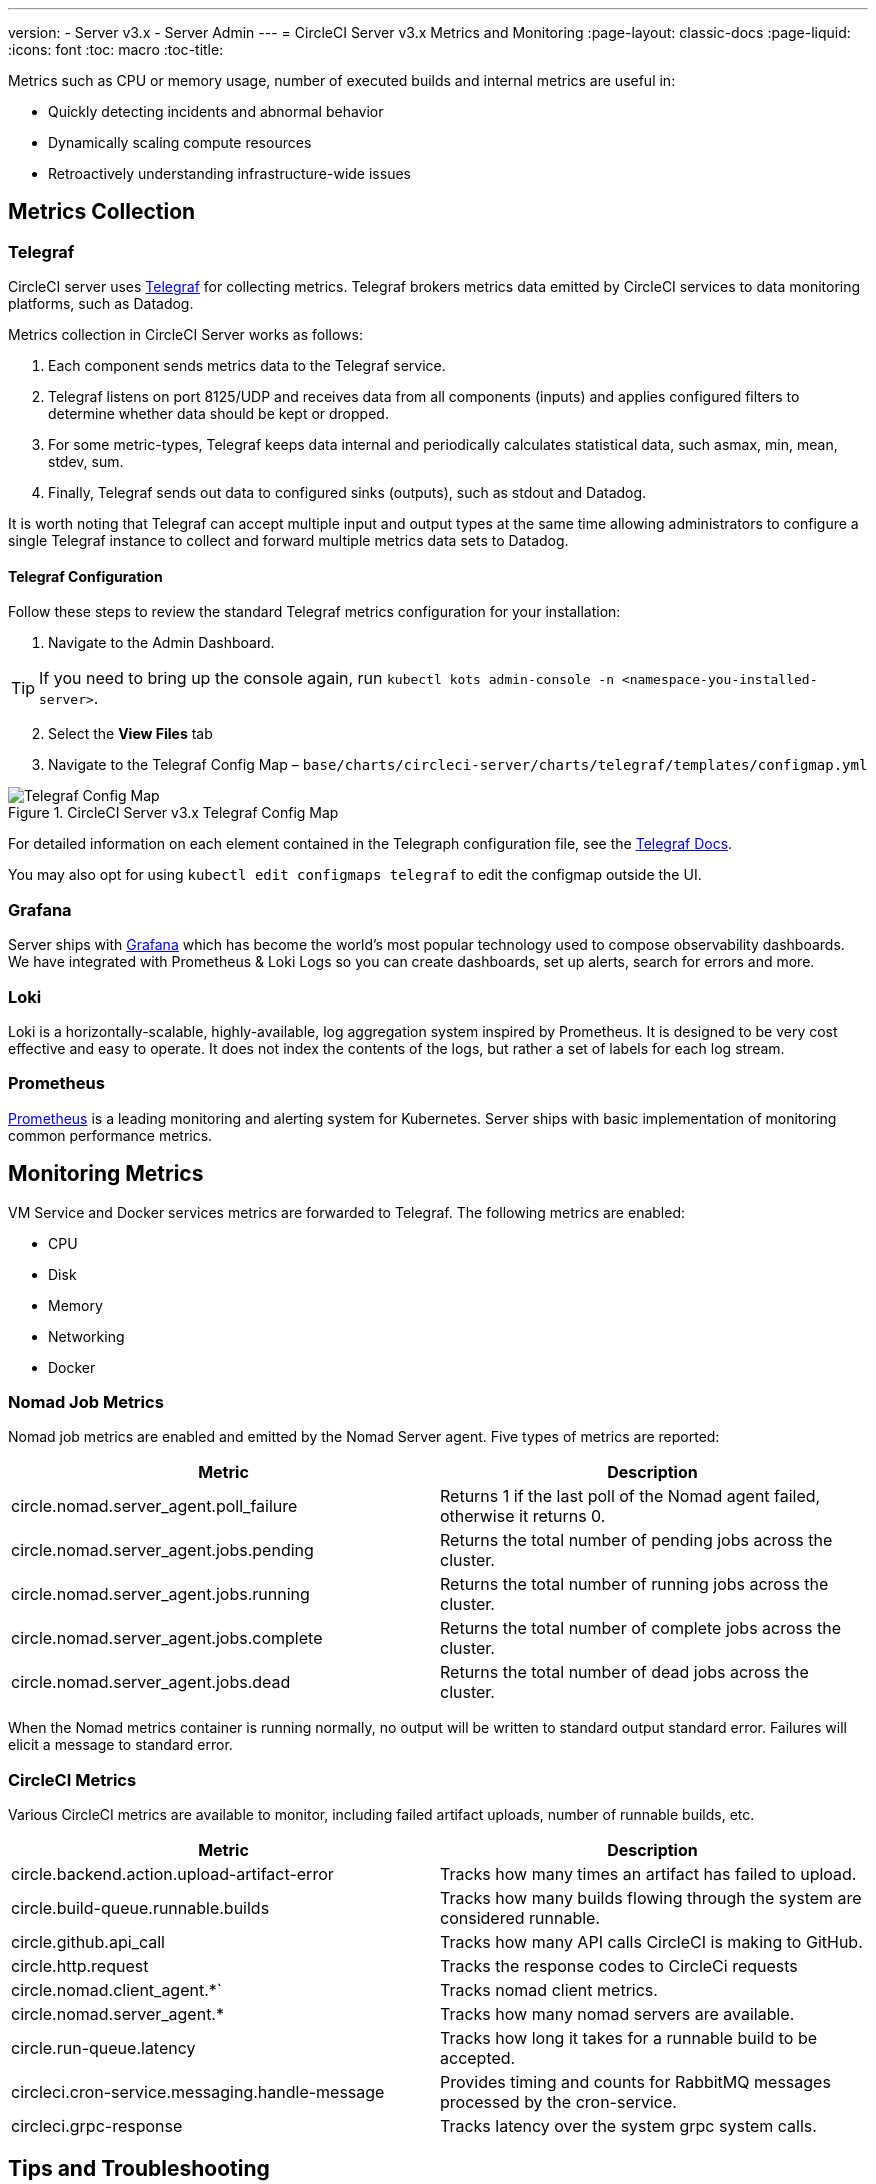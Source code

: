 ---
version:
- Server v3.x
- Server Admin
---
= CircleCI Server v3.x Metrics and Monitoring
:page-layout: classic-docs
:page-liquid:
:icons: font
:toc: macro
:toc-title:

Metrics such as CPU or memory usage, number of executed builds and internal metrics are useful in:

* Quickly detecting incidents and abnormal behavior
* Dynamically scaling compute resources
* Retroactively understanding infrastructure-wide issues

toc::[]

## Metrics Collection

### Telegraf

CircleCI server uses https://docs.influxdata.com/[Telegraf] for collecting metrics. Telegraf brokers metrics data emitted
by CircleCI services to data monitoring platforms, such as Datadog.

Metrics collection in CircleCI Server works as follows:

. Each component sends metrics data to the Telegraf service.
. Telegraf listens on port 8125/UDP and receives data from all components (inputs) and applies configured filters to
determine whether data should be kept or dropped.
. For some metric-types, Telegraf keeps data internal and periodically calculates statistical data, such asmax, min,
mean, stdev, sum.
. Finally, Telegraf sends out data to configured sinks (outputs), such as stdout and Datadog.

It is worth noting that Telegraf can accept multiple input and output types at the same time allowing administrators to
configure a single Telegraf instance to collect and forward multiple metrics data sets to Datadog.

#### Telegraf Configuration

Follow these steps to review the standard Telegraf metrics configuration for your installation:

. Navigate to the Admin Dashboard.

TIP: If you need to bring up the console again, run `kubectl kots admin-console -n <namespace-you-installed-server>`.

[start=2]
. Select the *View Files* tab
. Navigate to the Telegraf Config Map – `base/charts/circleci-server/charts/telegraf/templates/configmap.yml`

.CircleCI Server v3.x Telegraf Config Map
image::server-3-telegraf-config-map.png[Telegraf Config Map]
<<<

For detailed information on each element contained in the Telegraph configuration file, see the
https://docs.influxdata.com/telegraf/v1.18/administration/configuration/#agent-configuration[Telegraf Docs].

You may also opt for using `kubectl edit configmaps telegraf` to edit the configmap outside the UI.

### Grafana
Server ships with https://grafana.com/[Grafana] which has become the world’s most popular technology used to compose
observability dashboards. We have integrated with Prometheus & Loki Logs so you can create dashboards, set up alerts,
search for errors and more.

### Loki
Loki is a horizontally-scalable, highly-available, log aggregation system inspired by Prometheus. It is designed to be
very cost effective and easy to operate. It does not index the contents of the logs, but rather a set of labels for each
log stream.

### Prometheus
https://prometheus.io/[Prometheus] is a leading monitoring and alerting system for Kubernetes. Server ships with basic
implementation of monitoring common performance metrics.

## Monitoring Metrics

VM Service and Docker services metrics are forwarded to Telegraf. The following metrics are enabled:

* CPU
* Disk
* Memory
* Networking
* Docker

### Nomad Job Metrics

Nomad job metrics are enabled and emitted by the Nomad Server agent. Five types of metrics are reported:

--
[.table.table-striped]
[cols=2*, options="header", stripes=even]
|===
| Metric
| Description

| circle.nomad.server_agent.poll_failure
| Returns 1 if the last poll of the Nomad agent failed, otherwise it returns 0.

| circle.nomad.server_agent.jobs.pending
| Returns the total number of pending jobs across the cluster.

| circle.nomad.server_agent.jobs.running
| Returns the total number of running jobs across the cluster.

| circle.nomad.server_agent.jobs.complete
| Returns the total number of complete jobs across the cluster.

| circle.nomad.server_agent.jobs.dead
| Returns the total number of dead jobs across the cluster.
|===
--

When the Nomad metrics container is running normally, no output will be written to standard output standard error.
Failures will elicit a message to standard error.

### CircleCI Metrics

Various CircleCI metrics are available to monitor, including failed artifact uploads, number of runnable builds, etc.

--
[.table.table-striped]
[cols=2*, options="header", stripes=even]
|===
| Metric
| Description

| circle.backend.action.upload-artifact-error
| Tracks how many times an artifact has failed to upload.

| circle.build-queue.runnable.builds
| Tracks how many builds flowing through the system are considered runnable.

| circle.github.api_call
| Tracks how many API calls CircleCI is making to GitHub.

| circle.http.request
| Tracks the response codes to CircleCi requests

| circle.nomad.client_agent.*`
| Tracks nomad client metrics.

| circle.nomad.server_agent.*
| Tracks how many nomad servers are available.

| circle.run-queue.latency
| Tracks how long it takes for a runnable build to be accepted.

| circleci.cron-service.messaging.handle-message
| Provides timing and counts for RabbitMQ messages processed by the cron-service.

| circleci.grpc-response
| Tracks latency over the system grpc system calls.
|===
--

// TO DO:
// ## Supported Data Monitoring Platforms

// CircleCI Server 3.0 currently supports the following data monitoring platforms:

// - https://aws.amazon.com/cloudwatch/[CloudWatch]
// - https://www.datadoghq.com/[Datadog]
// - Custom

## Tips and Troubleshooting

### Pod Logs

You can check that services/pods are reporting metrics correctly by checking if they are being reported to stdout. To do
this, examine the logs of the `circleci-telegraf` pod using `kubectl logs` or a tool like https://github.com/wercker/stern[stern].

To view logs for Telegraf, run the following:

* `kubectl get pods` to get a list of services
* `kubectl logs -f circleci-telegraf-<hash>`, substituting the hash for your installation.

While monitoring the current log stream, perform some actions with your server installation (e.g. logging in/out or
running a workflow). These activities should be logged, showing that metrics are being reported. Most metrics you see logged
will be from the frontend pod. However, when you run workflows, you should also see metrics reported by the dispatcher,
`legacy-dispatcher`, `output-processor` and `workflows-conductor`, as well as metrics concerning cpu, memory and disk stats.

You may also check the logs by running `kubectl logs circleci-telegraf-<hash> -n <namespace> -f` to confirm that your
output provider (e.g. influx) is listed in the configured outputs.

### Metrics Tags

If you would like to ensure all metrics in your installation are tagged against an environment, you could place the
following code in your config:

[source,bash]
----
[global_tags]
Env="<staging-circleci>"
----

Read the https://www.influxdata.com/products/influxdb/[InfluxDB documentation] for default and advanced installation steps.
